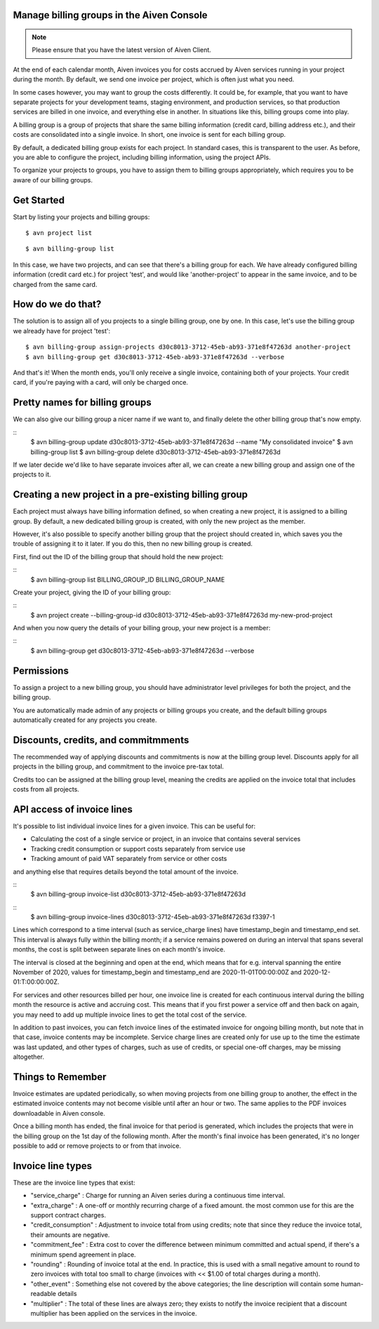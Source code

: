 Manage billing groups in the Aiven Console
==========================================

.. note::
    Please ensure that you have the latest version of Aiven Client.

At the end of each calendar month, Aiven invoices you for costs accrued by Aiven services running in your project during the month. By default, we send one invoice per project, which is often just what you need. 

In some cases however, you may want to group the costs differently. It could be, for example, that you want to have separate projects for your development teams, staging environment, and production services, so that production services are billed in one invoice, and everything else in another. In situations like this, billing groups come into play.

A billing group is a group of projects that share the same billing information (credit card, billing address etc.), and their costs are consolidated into a single invoice. In short, one invoice is sent for each billing group.

By default, a dedicated billing group exists for each project. In standard cases, this is transparent to the user. As before, you are able to configure the project, including billing information, using the project APIs.

To organize your projects to groups, you have to assign them to billing groups appropriately, which requires you to be aware of our billing groups.\

Get Started
===========

Start by listing your projects and billing groups:

::

    $ avn project list

.. image:: /images/platform/billing/use-billing-groups-via-cli-image1.png
    :alt: list of projects

::

    $ avn billing-group list

.. image:: /images/platform/billing/use-billing-groups-via-cli-image2.png
    :alt: list of billing-groups

In this case, we have two projects, and can see that there's a billing group for each. We have already configured billing information (credit card etc.) for project 'test', and would like 'another-project' to appear in the same invoice, and to be charged from the same card. 

How do we do that?
==================

The solution is to assign all of you projects to a single billing group, one by one. In this case, let's use the billing group we already have for project 'test':

::

    $ avn billing-group assign-projects d30c8013-3712-45eb-ab93-371e8f47263d another-project
    $ avn billing-group get d30c8013-3712-45eb-ab93-371e8f47263d --verbose

.. image:: /images/platform/billing/use-billing-groups-via-cli-image3.png
    :alt: details of billing-group d30c8013-3712-45eb-ab93-371e8f47263d

And that's it! When the month ends, you'll only receive a single invoice, containing both of your projects. Your credit card, if you're paying with a card, will only be charged once.

Pretty names for billing groups
===============================

We can also give our billing group a nicer name if we want to, and finally delete the other billing group that's now empty.

::
    $ avn billing-group update d30c8013-3712-45eb-ab93-371e8f47263d --name "My consolidated invoice" 
    $ avn billing-group list
    $ avn billing-group delete d30c8013-3712-45eb-ab93-371e8f47263d

.. image:: /images/platform/billing/use-billing-groups-via-cli-image4.png
    :alt: details of command the three above commands

If we later decide we'd like to have separate invoices after all, we can create a new billing group and assign one of the projects to it.

Creating a new project in a pre-existing billing group
======================================================

Each project must always have billing information defined, so when creating a new project, it is assigned to a billing group. By default, a new dedicated billing group is created, with only the new project as the member.

However, it's also possible to specify another billing group that the project should created in, which saves you the trouble of assigning it to it later. If you do this, then no new billing group is created.

First, find out the ID of the billing group that should hold the new project:

::
    $ avn billing-group list BILLING_GROUP_ID BILLING_GROUP_NAME

.. image:: /images/platform/billing/use-billing-groups-via-cli-image5.png
    :alt: list of the  BILLING_GROUP_ID BILLING_GROUP_NAME and ACCOUNT_NAME

Create your project, giving the ID of your billing group:

::
    $ avn project create --billing-group-id d30c8013-3712-45eb-ab93-371e8f47263d my-new-prod-project

And when you now query the details of your billing group, your new project is a member:

::
    $ avn billing-group get d30c8013-3712-45eb-ab93-371e8f47263d --verbose 

.. image:: /images/platform/billing/use-billing-groups-via-cli-image6.png
    :alt: details of billing-group

Permissions
===========

To assign a project to a new billing group, you should have administrator level privileges for both the project, and the billing group.

You are automatically made admin of any projects or billing groups you create, and the default billing groups automatically created for any projects you create.

Discounts, credits, and commitmments
====================================

The recommended way of applying discounts and commitments is now at the billing group level. Discounts apply for all projects in the billing group, and commitment to the invoice pre-tax total.

Credits too can be assigned at the billing group level, meaning the credits are applied on the invoice total that includes costs from all projects.

API access of invoice lines
===========================

It's possible to list individual invoice lines for a given invoice. This can be useful for:

* Calculating the cost of a single service or project, in an invoice that contains several services

* Tracking credit consumption or support costs separately from service use

* Tracking amount of paid VAT separately from service or other costs

and anything else that requires details beyond the total amount of the invoice.

::
    $ avn billing-group invoice-list d30c8013-3712-45eb-ab93-371e8f47263d 

.. image:: /images/platform/billing/use-billing-groups-via-cli-image7.png
    :alt: list of invoices for billing-group d30c8013-3712-45eb-ab93-371e8f47263d 

::
    $ avn billing-group invoice-lines d30c8013-3712-45eb-ab93-371e8f47263d f3397-1

.. image:: /images/platform/billing/use-billing-groups-via-cli-image8.png
    :alt: Invoice lines of an invoice

Lines which correspond to a time interval (such as service_charge lines) have timestamp_begin and timestamp_end set. This interval is always fully within the billing month; if a service remains powered on during an interval that spans several months, the cost is split between separate lines on each month's invoice.

The interval is closed at the beginning and open at the end, which means that for e.g. interval spanning the entire November of 2020, values for timestamp_begin and timestamp_end are 2020-11-01T00:00:00Z and 2020-12-01:T:00:00:00Z.

For services and other resources billed per hour, one invoice line is created for each continuous interval during the billing month the resource is active and accruing cost. This means that if you first power a service off and then back on again, you may need to add up multiple invoice lines to get the total cost of the service.

In addition to past invoices, you can fetch invoice lines of the estimated invoice for ongoing billing month, but note that in that case, invoice contents may be incomplete. Service charge lines are created only for use up to the time the estimate was last updated, and other types of charges, such as use of credits, or special one-off charges, may be missing altogether.

Things to Remember
==================

Invoice estimates are updated periodically, so when moving projects from one billing group to another, the effect in the estimated invoice contents may not become visible until after an hour or two. The same applies to the PDF invoices downloadable in Aiven console.

Once a billing month has ended, the final invoice for that period is generated, which includes the projects that were in the billing group on the 1st day of the following month. After the month's final invoice has been generated, it's no longer possible to add or remove projects to or from that invoice.

Invoice line types
==================

These are the invoice line types that exist:

* "service_charge" : Charge for running an Aiven series during a continuous time interval.

* "extra_charge" : A one-off or monthly recurring charge of a fixed amount. the most common use for this are the support contract charges.

* "credit_consumption" : Adjustment to invoice total from using credits; note that since they reduce the invoice total, their amounts are negative.

* "commitment_fee" : Extra cost to cover the difference between minimum committed and actual spend, if there's a minimum spend agreement in place.

* "rounding" : Rounding of invoice total at the end. In practice, this is used with a small negative amount to round to zero invoices with total too small to charge (invoices with << $1.00 of total charges during a month).

* "other_event" : Something else not covered by the above categories; the line description will contain some human-readable details

* "multiplier" : The total of these lines are always zero; they exists to notify the invoice recipient that a discount multiplier has been applied on the services in the invoice.
